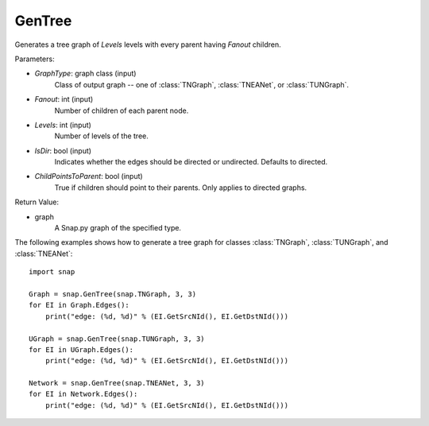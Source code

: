 GenTree
'''''''''

.. function:: GenTree(GraphType, Fanout, Levels, IsDir=True, ChildPointsToParent=True)

Generates a tree graph of *Levels* levels with every parent having *Fanout* children.

Parameters:

- *GraphType*: graph class (input)
    Class of output graph -- one of :class:`TNGraph`, :class:`TNEANet`, or :class:`TUNGraph`.

- *Fanout*: int (input)
    Number of children of each parent node.

- *Levels*: int (input)
    Number of levels of the tree.

- *IsDir*: bool (input)
    Indicates whether the edges should be directed or undirected. Defaults to directed. 

- *ChildPointsToParent*: bool (input)
    True if children should point to their parents. Only applies to directed graphs.

Return Value:

- graph
    A Snap.py graph of the specified type.


The following examples shows how to generate a tree graph for classes :class:`TNGraph`, :class:`TUNGraph`, and :class:`TNEANet`::

    import snap

    Graph = snap.GenTree(snap.TNGraph, 3, 3)
    for EI in Graph.Edges():
        print("edge: (%d, %d)" % (EI.GetSrcNId(), EI.GetDstNId()))
    
    UGraph = snap.GenTree(snap.TUNGraph, 3, 3)
    for EI in UGraph.Edges():
        print("edge: (%d, %d)" % (EI.GetSrcNId(), EI.GetDstNId()))

    Network = snap.GenTree(snap.TNEANet, 3, 3)
    for EI in Network.Edges():
        print("edge: (%d, %d)" % (EI.GetSrcNId(), EI.GetDstNId()))

    
